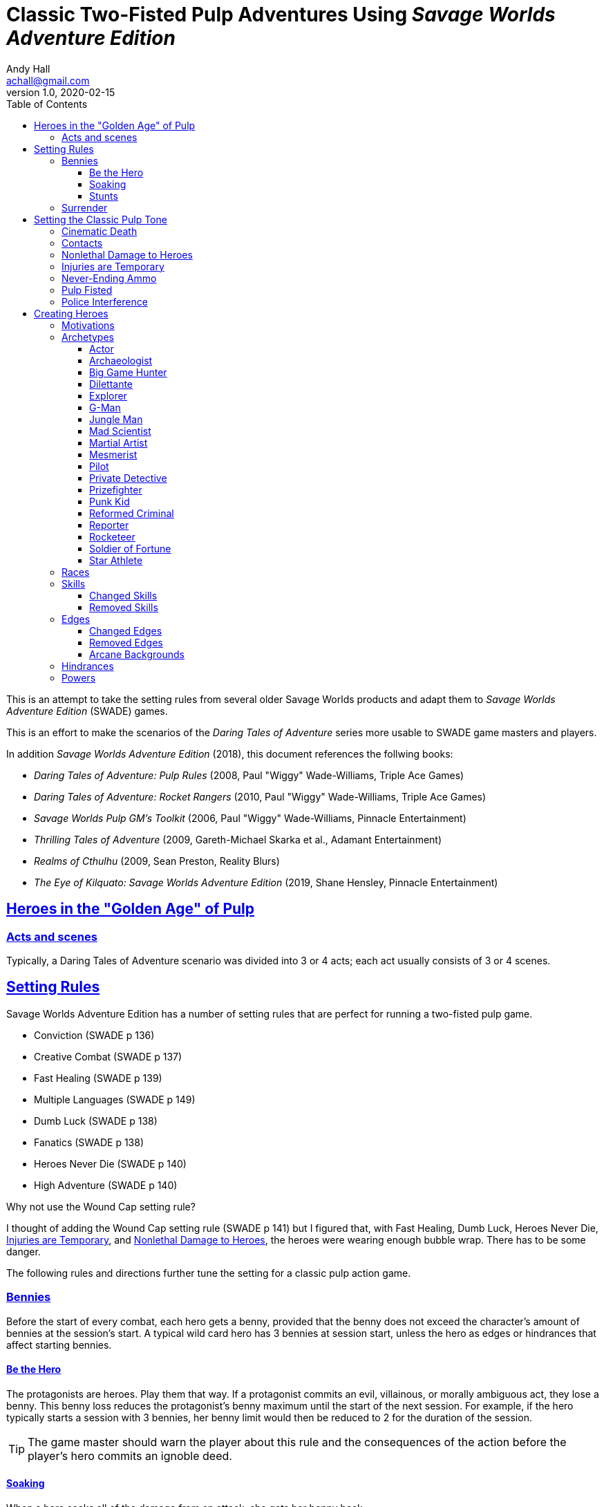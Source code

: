 = Classic Two-Fisted Pulp Adventures Using _Savage Worlds Adventure Edition_
Andy Hall <achall@gmail.com>
v1.0, 2020-02-15
:toc: left
:toclevels: 4
:experimental:
:sectlinks:
:sectanchors:

****
This is an attempt to take the setting rules from several older Savage Worlds products and adapt them to _Savage Worlds Adventure Edition_ (SWADE) games.

This is an effort to make the scenarios of the  _Daring Tales of Adventure_ series more usable to SWADE game masters and players.

In addition _Savage Worlds Adventure Edition_ (2018), this document references the follwing books:

* _Daring Tales of Adventure: Pulp Rules_ (2008, Paul "Wiggy" Wade-Williams, Triple Ace Games)
* _Daring Tales of Adventure: Rocket Rangers_ (2010, Paul "Wiggy" Wade-Williams, Triple Ace Games)
* _Savage Worlds Pulp GM's Toolkit_ (2006, Paul "Wiggy" Wade-Williams, Pinnacle Entertainment)
* _Thrilling Tales of Adventure_ (2009, Gareth-Michael Skarka et al., Adamant Entertainment)
* _Realms of Cthulhu_ (2009, Sean Preston, Reality Blurs)
* _The Eye of Kilquato: Savage Worlds Adventure Edition_ (2019, Shane Hensley, Pinnacle Entertainment)

****

== Heroes in the "Golden Age" of Pulp

=== Acts and scenes

Typically, a Daring Tales of Adventure scenario was divided into 3 or 4 acts; each act usually consists of 3 or 4 scenes.

== Setting Rules

Savage Worlds Adventure Edition has a number of setting rules that are perfect for running a two-fisted pulp game.

* Conviction (SWADE p 136)
* Creative Combat (SWADE p 137)
* Fast Healing (SWADE p 139)
* Multiple Languages (SWADE p 149)
// * Wound Cap (SWADE p 141)
* Dumb Luck (SWADE p 138)
* Fanatics (SWADE p 138)
* Heroes Never Die (SWADE p 140)
* High Adventure (SWADE p 140)
// Born a Hero (SWADE p 136)

.Why not use the Wound Cap setting rule?
****
I thought of adding the Wound Cap setting rule (SWADE p 141) but I figured that, with Fast Healing, Dumb Luck, Heroes Never Die,  <<#_injuries_are_temporary>>, and  <<#_nonlethal_damage_to_heroes>>, the heroes were wearing enough bubble wrap. There has to be some danger.
****

The following rules and directions further tune the setting for a classic pulp action game.



=== Bennies

Before the start of every combat, each hero gets a benny, provided that the benny does not exceed the character's amount of bennies at the session's start. A typical wild card hero has 3 bennies at session start, unless the hero as edges or hindrances that affect starting bennies.

==== Be the Hero

The protagonists are heroes. Play them that way. If a protagonist commits an evil, villainous, or morally ambiguous act, they lose a benny. This benny loss reduces the protagonist's benny maximum until the start of the next session. For example, if the hero typically starts a session with 3 bennies, her benny limit would then be reduced to 2 for the duration of the session.
[TIP]
The game master should warn the player about this rule and the consequences of the action before the player's hero commits an ignoble deed.

==== Soaking

When a hero soaks all of the damage from an attack, she gets her benny back.

==== Stunts
// From Adamant Entertainment's "Thrilling Tales of Adventure"

A stunt action is any action that is performed in a flashier than normal way.
Any hero who attempts a stunt action deserves a benny.

In game terms, a stunt is an action where the player purposefully makes the action more difficult for the hero. A stunt action always requires a trait roll, at a minimum -2 penalty. The GM is the final arbiter of the roll penalty of a particular stunt action.

Conventional action::
Getting on board an airship before it lifts off from the platform is an action

Stunt action::
Leaping from the sidecar of a speeding motorcycle onto an airship at the last second as it lifts off from the platform.

=== Surrender

When the heroes surrender at a dramatically fitting place in the story and go along with the demands of the antagonists, each heroes takes a benny.

== Setting the Classic Pulp Tone

=== Cinematic Death
In a pulp game, death is not gory and messy.

=== Contacts

Once per adventure, one of the players can invent a Contact, who is a slightly helpful non-player character. A player may invent a Contact for his hero once per rank.
A contact typically serves to provide gear,  information, or clues and leads when parties are struggling. The GM gets the final decision on what the Contact provides the heroes.

////
 === Henchmen

An NPC henchman has three wounds like a wild card but, in all other respects, they are extras (that is, no wild die, no bennies for an non-player character wild card).

////

// === Heroic Combat

////
==== Damage by Extras

The damage rolls of Extras do not ace.
////



=== Nonlethal Damage to Heroes

All damage taken by heroes is treated as nonlethal. A hero can only die if a villain performs a Finishing Move (SWADE p 101).

////
==== Fast healing

Heroes recover 1 wound at the start of an "Act". See <<_acts_and_scenes>>.
////

=== Injuries are Temporary

Heroes do not suffer a permanent injury. When the wounds from the injury heals, the hero no longer suffers the effect of the injury.

=== Never-Ending Ammo

At the end of the scene, heroes recover all spent ammunition.
// At the end of the scene, heroes recover all spent Power Points.

=== Pulp Fisted

Heroes never suffer the Unarmed Defender penalty (SWADE p 109).

////
=== Recurring villains

All of the villains that the GM wants to return in a sequel are treated as having the Harder to Kill edge (SWADE p 42) but with a 100% chance of survival.

The GM can also spend a benny to guarantee a villain's escape. The escaping villain ignores all die rolls and action limits. He cannot perform actions that he is normally incapable of taking and he cannot attack. Heroes who are on hold cannot interrupt the escape.

[WARNING]
The "Recurring villains" setting rules are a bit _too_ much. Do not get too committed to the survival of a villain. Make some allowance for the heroes to kill them off.
////

=== Police Interference

The cops do not turn up on the scene until after the action has ended.




== Creating Heroes

=== Motivations

Suggested motivations:

* Money
* Higher purpose (e.g., preserve, protect)
* Adventure and thrills
* Reputation, glory, and fame
* Professional rivalry
* Redemption


=== Archetypes

The archetypes below are suggestions and do not specify dice values.

.Improved edges
****
For simplicity's sake, I do not list the _improved_ version of an edge. For example, when I list the Luck edge, I do not list the Great Luck edge. Take the improved version of the edge later, when the character advances.
****

==== Actor

Suggested Skills::
Athletics, Fighting, Intimidation, Performance, Persuasion, Riding, Taunt
Suggested Edges::
Attractive, Charismatic, Connections, Elan, Fame, Rich, Work the Room
Suggested Hindrances::
Arrogant, Big Mouth, Habit, Think Skinned, Stubborn

==== Archaeologist

Suggested Skills::
Academics, Athletics, Notice, Repair, Research, Stealth, Survival
Suggested Edges::
Investigator, Scholar, Danger Sense, Dodge, Luck
Suggested Hindrances::
Code of Honor, Heroic, Bad Luck, Curious, Greedy, Phobia

==== Big Game Hunter

Suggested Skills::
Athletics, Fighting, Notice, Riding, Shooting, Stealth, Survival
Suggested Edges::
Alertness, Danger Sense, Dead Shot, Giant Killer, Marksman, No Mercy, Steady Hands, Trademark Weapon, Woodsman.
Suggested Hindrances::
Arrogant, Bloodthirsty, Greedy

==== Dilettante

Suggested Skills::
Athletics, Driving, Gambling, Performance, Persuasion, Riding, Shooting, Taunt
Suggested Edges::
Aristocrat, Fame, Rich
Suggested Hindrances::
All Thumbs, Arrogant, Clueless, Code of Honor, Impulsive, Obligation, Overconfident, Secret, Shamed, Think Skinned, Vengeful

==== Explorer

Suggested Skills::
Academics, Athletics, Healing, Notice, Research, Riding, Science, Survival
Suggested Edges::
Brave, Scholar, Strong Willed, Woodsman
Suggested Hindrances::
Bad Luck, Code of Honor, Curious, Driven, Stubborn
////
==== Fortune hunter

Suggested Skills::
Research, Academics, Thievery, Notice, Survival
Suggested Edges::
Investigator, Scholar
Suggested Hindrances::
Bad Luck, Curious, Greedy, Phobia
////
==== G-Man

Suggested Skills::
Common Knowledge, Driving, Fighting, Intimidation, Notice, Research, Persuasion, Shooting
Suggested Edges::
Alertness, Combat Reflexes, Command, Connections, Dodge, Investigator, Strong Willed
Suggested Hindrances::
Code of Honor, Loyal, Mean, Obligation, Overconfident


==== Jungle Man

Suggested Skills::
Athletics, Fighting, Healing, Notice, Survival, Stealth
Suggested Edges::
Acrobat, Alertness, Beast Bond, Beast Master, Brawny, Danger Sense, Fleet-Footed, Free Runner, Giant Killer, Iron Jaw, Woodsman
Suggested Hindrances::
All Thumbs, Clueless, Curious, Heroic, Illiterate, Outsider



==== Mad Scientist

Suggested Skills::
Academics, _Gadgetry_, Research, Repair, Science, Weird Science,
Suggested Edges::
Arcane Background (Weird Science), Gadgeteer, McGyver, Mr. Fix It, Rich
Suggested Hindrances::
Curious, Delusional, Doubting Thomas, Outsider, Overconfident

////
==== Man of Mystery

Suggested Skills::
text
Suggested Edges::
text
Suggested Hindrances::
text
////

==== Martial Artist

Suggested Skills::
Athletics, Fighting, Intimidation, Stealth
Suggested Edges::
Acrobat, Ambidextrous, Block, Chi, First Strike, Frenzy, Martial Artist
Suggested Hindrances::
Driven, Heroic, Loyal, Outsider, Pacifist, Vow


==== Mesmerist

Suggested Skills::
Intimidation, Notice, Performance, Persuasion, Psionics.
Suggested Edges::
Arcane Background (Psionics), Arcane Resistance (Psionics), Danger Sense, Mentalist, Soul Drain, Strong Willed
Suggested Hindrances::
Cautious, Pacifist

==== Pilot

Suggested Skills::
Piloting, Repair, Shooting
Suggested Edges::
Ace, Dead Shot, Level-Headed, Quick, Steady Hands,
Suggested Hindrances::
Arrogant, Code of Honor, Enemy, Outsider, Overconfident


==== Private Detective

Suggested Skills::
Research, Stealth, Notice, Persuasion, Performance, Taunt
Suggested Edges::
Alertness, Connections, Investigator, Streetwise
Suggested Hindrances::
Code of Honor, Curious

==== Prizefighter

Suggested Skills::
Athletics, Fighting, Intimidation
Suggested Edges::
Ambidextrous, Block, Brawler, Brawny, Bruiser, Brute, Combat Reflexes, Counterattack, Fame, First Strike, Frenzy, Iron Jaw, Martial Artist, Quick, Strong Willed, Sweep, Two Fisted
Suggested Hindrances::
Arrogant, Driven, Heroic, Illiterate, Loyal, Menacing, Overconfident, Ruthless, Ugly


==== Punk Kid

Suggested Skills::
Athletics, Notice, Persuasion, Repair, Stealth, Taunt
Suggested Edges::
Alertness, Acrobat, Dodge, Extraction, Fleet Footed, Humiliate, Luck, Provoke, Quick, Retort, Scavenger, Strong Willed,
Suggested Hindrances::
Big Mouth, Curious, Loyal, Young


==== Reformed Criminal

Suggested Skills::
Athletics, Fighting, Gambling, Intimidation, Notice, Persuasion, Shooting, Stealth, Taunt, Thievery
Suggested Edges::
Acrobat, Assassin, Calculating, Connections, Dodge, Free Runner, Level Headed, Menacing, Rock and Roll, Streetwise, Thief
Suggested Hindrances::
Code of Honor, Enemy, Greedy, Habit, Heroic, Mean, Ruthless, Secret, Shamed, Suspicious, Ugly, Vow, Wanted

==== Reporter

Suggested Skills::
Academics, Athletics, Notice, Persuasion, Research, Stealth, Taunt, Thievery
Suggested Edges::
Alertness, Attractive, Calculating, Connections, Investigator, Luck, Streetwise, Strong Willed
Suggested Hindrances::
Curious, Doubting Thomas, Driven, Habit, Suspicious

==== Rocketeer

Suggested Skills::
Athletics, Fighting, Intimidation, Piloting, Shooting, Stealth
Suggested Edges::
Ace, Combat Reflexes, Dodge, Level Headed, Rock 'n' Roll, Steady Hands
Suggested Hindrances::
Code of Honor, Heroic, Loyal, Overconfident

==== Soldier of Fortune

Suggested Skills::
Athletics, Battle, Fighting, Intimidation, Notice, Riding, Shooting, Stealth
Suggested Edges::
Enlisted;;
Combat Reflexes, Dodge, Marksman, Rock and Roll, Soldier, Steady Hands
Officer;;
Command, Command Presence, Hold the Line, Inspire, Natural Leader, Tactician
Suggested Hindrances::
Greedy, Loyal

==== Star Athlete

Suggested Skills::
Athletics, Fighting, Intimidation, Performance, Riding, Taunt
Suggested Edges::
Acrobat, Attractive, Brawny, Brute, Elan, Fame, Fleet Footed, Free Runner, Level Headed, Quick
Bolster, Common Bond, Provoke, Reliable, Strong Willed
Suggested Hindrances::
Arrogant, Driven, Heroic, Ruthless, Thin Skinned, Young

////
==== Archetype name 1

Suggested Skills::
text
Suggested Edges::
text
Suggested Hindrances::
text
////


=== Races
Heroes are humans.

=== Skills

==== Changed Skills

* Electronics is reskinned as Gadgetry

==== Removed Skills

* Hacking
* Focus, applies to the Arcane Background (Gifted)
* Faith, applies to the Arcane Background (Miracles)
* Language (see the Multiple Languages setting rules in SWADE p 149)
//* Psionics, applies to the Arcane Background (Psionics)
* Spellcasting, applies to the Arcane Background (Magic)

=== Edges

==== Changed Edges

New Powers (SWADE p 47)::
//An arcane character may learn two new powers by choosing this Edge (which may be taken multiple times). He may choose from any powers of his Rank or lower normally available to his particular Arcane Background.
//A character can add a new Trapping on a power she already has instead of gaining a new one. She might add an ice Trapping to her existing fire bolt, for example, so she could switch between ice and fire Trappings freely.
The weird scientist may learn one new power by choosing this Edge (which may be taken multiple times). She may choose from any powers of her Rank or lower that are normally available to Arcane Background (Weird Science).
This character can also add a new Trapping on a power she already has instead of gaining a new one. For example, she might add an electrical Trapping to her existing freeze bolt, for example, so she could switch between shock and cold Trappings.


==== Removed Edges

* Linguist (as per the Multiple Languages setting rules in SWADE p 149)
* See <<_arcane_backgrounds>> for other unavailable edges
// * Arcane Resistance (SWADE p 37) and Improved Arcane Resistance
// * Giant Killer (SWADE p 42)

==== Arcane Backgrounds

Only the Weird Science and Psionics arcane backgrounds are available for heroes. Edges that are associated with unavailable arcane backgrounds are not available to heroes.

The unavailable edges are:

** Extra Effort (SWADE p 46)
** Holy/Unholy Warrior (SWADE p 46)
// ** Mentalist (SWADE p 46)
** Wizard (SWADE p 47)

.Men of Mystery and Street-Level Superheroes
****
We would likely build heroes such as the _The Shadow_ and _Doc Savage_  using **Arcane Background - Gifted**. Here we are focusing on a low-powered, classic pulp adventure game _a la_ the Indiana Jones movies or the Mummy series.
****


////
The following arcane backgrounds are allowed for villains:

* Weird science
* Psionics
* Magic
////

=== Hindrances

Cocky (minor)::
The character is a braggart and will typically spend the first round of any combat announcing how great he is, or what he's going to do to any and all opponents.
****
This is the minor version of the Overconfident (major) hindrance (SWADE p 26). This could easily be considered as a trapping of the hindrance Quirk (minor).
****


=== Powers

Fly (SWADE p 162)::
For heroes with the Arcane Background (Weird Science) edge, Fly is available at Novice rank.










////
=== Success with a cost

If you roll a 1 on your skill die but your wild die is successful, the result is still considered a success, but there is a negative effect or compromise (e.g., your weapon becomes entangled in an enemy's armor). The player can describe what the negative effect looks like.
////
